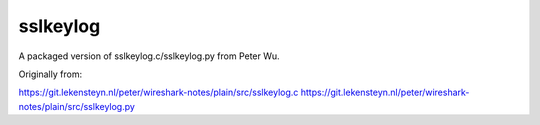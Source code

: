 sslkeylog
=========

A packaged version of sslkeylog.c/sslkeylog.py from Peter Wu.

Originally from:

https://git.lekensteyn.nl/peter/wireshark-notes/plain/src/sslkeylog.c
https://git.lekensteyn.nl/peter/wireshark-notes/plain/src/sslkeylog.py
